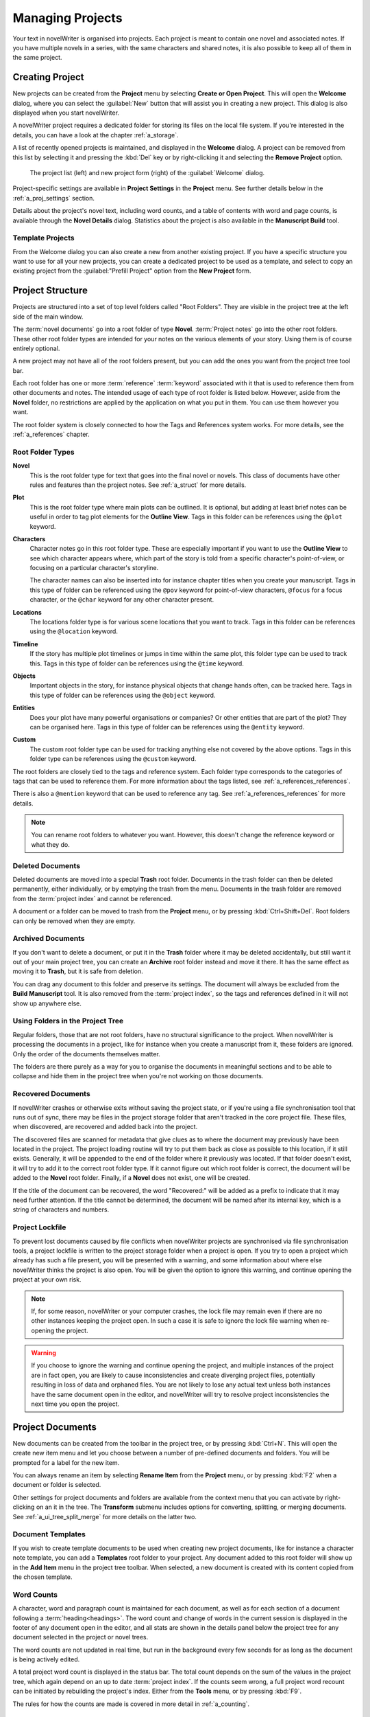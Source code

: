 .. _a_proj:

*****************
Managing Projects
*****************

Your text in novelWriter is organised into projects. Each project is meant to contain one novel
and associated notes. If you have multiple novels in a series, with the same characters and shared
notes, it is also possible to keep all of them in the same project.

.. _a_proj_new:

Creating Project
================

New projects can be created from the **Project** menu by selecting **Create or Open Project**. This
will open the **Welcome** dialog, where you can select the :guilabel:`New` button that will assist
you in creating a new project. This dialog is also displayed when you start novelWriter.

A novelWriter project requires a dedicated folder for storing its files on the local file system.
If you're interested in the details, you can have a look at the chapter :ref:`a_storage`.

A list of recently opened projects is maintained, and displayed in the **Welcome** dialog. A
project can be removed from this list by selecting it and pressing the :kbd:`Del` key or by
right-clicking it and selecting the **Remove Project** option.

.. figure:: images/fig_welcome.jpg

   The project list (left) and new project form (right) of the :guilabel:`Welcome` dialog.

Project-specific settings are available in **Project Settings** in the **Project** menu. See
further details below in the :ref:`a_proj_settings` section.

Details about the project's novel text, including word counts, and a table of contents with word
and page counts, is available through the **Novel Details** dialog. Statistics about the project
is also available in the **Manuscript Build** tool.


Template Projects
-----------------

From the Welcome dialog you can also create a new from another existing project. If you have a
specific structure you want to use for all your new projects, you can create a dedicated project to
be used as a template, and select to copy an existing project from the :guilabel:"Prefill Project"
option from the **New Project** form.


.. _a_proj_roots:

Project Structure
=================

Projects are structured into a set of top level folders called "Root Folders". They are visible in
the project tree at the left side of the main window.

The :term:`novel documents` go into a root folder of type **Novel**. :term:`Project notes` go into
the other root folders. These other root folder types are intended for your notes on the various
elements of your story. Using them is of course entirely optional.

A new project may not have all of the root folders present, but you can add the ones you want from
the project tree tool bar.

Each root folder has one or more :term:`reference` :term:`keyword` associated with it that is used
to reference them from other documents and notes. The intended usage of each type of root folder is
listed below. However, aside from the **Novel** folder, no restrictions are applied by the
application on what you put in them. You can use them however you want.

The root folder system is closely connected to how the Tags and References system works. For more
details, see the :ref:`a_references` chapter.


Root Folder Types
-----------------

**Novel**
   This is the root folder type for text that goes into the final novel or novels. This class of
   documents have other rules and features than the project notes. See :ref:`a_struct` for more
   details.

**Plot**
   This is the root folder type where main plots can be outlined. It is optional, but adding at
   least brief notes can be useful in order to tag plot elements for the **Outline View**. Tags in
   this folder can be references using the ``@plot`` keyword.

**Characters**
   Character notes go in this root folder type. These are especially important if you want to use
   the **Outline View** to see which character appears where, which part of the story is told from
   a specific character's point-of-view, or focusing on a particular character's storyline.

   The character names can also be inserted into for instance chapter titles when you create your
   manuscript. Tags in this type of folder can be referenced using the ``@pov`` keyword for
   point-of-view characters, ``@focus`` for a focus character, or the ``@char`` keyword for any
   other character present.

**Locations**
   The locations folder type is for various scene locations that you want to track. Tags in this
   folder can be references using the ``@location`` keyword.

**Timeline**
   If the story has multiple plot timelines or jumps in time within the same plot, this folder type
   can be used to track this. Tags in this type of folder can be references using the ``@time``
   keyword.

**Objects**
   Important objects in the story, for instance physical objects that change hands often, can be
   tracked here. Tags in this type of folder can be references using the ``@object`` keyword.

**Entities**
   Does your plot have many powerful organisations or companies? Or other entities that are part of
   the plot? They can be organised here. Tags in this type of folder can be references using the
   ``@entity`` keyword.

**Custom**
   The custom root folder type can be used for tracking anything else not covered by the above
   options. Tags in this folder type can be references using the ``@custom`` keyword.

The root folders are closely tied to the tags and reference system. Each folder type corresponds to
the categories of tags that can be used to reference them. For more information about the tags
listed, see :ref:`a_references_references`.

There is also a ``@mention`` keyword that can be used to reference any tag.
See :ref:`a_references_references` for more details.

.. note::
   You can rename root folders to whatever you want. However, this doesn't change the reference
   keyword or what they do.

.. versionadded:: 2.0
   As of version 2.0, you can make multiple root folders of each kind to split up your project.


.. _a_proj_roots_del:

Deleted Documents
-----------------

Deleted documents are moved into a special **Trash** root folder. Documents in the trash folder can
then be deleted permanently, either individually, or by emptying the trash from the menu. Documents
in the trash folder are removed from the :term:`project index` and cannot be referenced.

A document or a folder can be moved to trash from the **Project** menu, or by pressing
:kbd:`Ctrl+Shift+Del`. Root folders can only be removed when they are empty.


.. _a_proj_roots_out:

Archived Documents
------------------

If you don't want to delete a document, or put it in the **Trash** folder where it may be deleted
accidentally, but still want it out of your main project tree, you can create an **Archive** root
folder instead and move it there. It has the same effect as moving it to **Trash**, but it is safe
from deletion.

You can drag any document to this folder and preserve its settings. The document will always be
excluded from the **Build Manuscript** tool. It is also removed from the :term:`project index`, so
the tags and references defined in it will not show up anywhere else.


.. _a_proj_roots_dirs:

Using Folders in the Project Tree
---------------------------------

Regular folders, those that are not root folders, have no structural significance to the project.
When novelWriter is processing the documents in a project, like for instance when you create a
manuscript from it, these folders are ignored. Only the order of the documents themselves matter.

The folders are there purely as a way for you to organise the documents in meaningful sections and
to be able to collapse and hide them in the project tree when you're not working on those
documents.

.. versionadded:: 2.0
   As of version 2.0 it is possible to add child documents to other documents. This is particularly
   useful when you create chapters and scenes. If you add separate scene documents, you should also
   add separate chapter documents, even if they only contain a chapter heading. You can then add
   scene documents as child items to the chapters.


.. _a_proj_roots_orphaned:

Recovered Documents
-------------------

If novelWriter crashes or otherwise exits without saving the project state, or if you're using a
file synchronisation tool that runs out of sync, there may be files in the project storage folder
that aren't tracked in the core project file. These files, when discovered, are recovered and added
back into the project.

The discovered files are scanned for metadata that give clues as to where the document may
previously have been located in the project. The project loading routine will try to put them back
as close as possible to this location, if it still exists. Generally, it will be appended to the
end of the folder where it previously was located. If that folder doesn't exist, it will try to add
it to the correct root folder type. If it cannot figure out which root folder is correct, the
document will be added to the **Novel** root folder. Finally, if a **Novel** does not exist, one
will be created.

If the title of the document can be recovered, the word "Recovered:" will be added as a prefix to
indicate that it may need further attention. If the title cannot be determined, the document will
be named after its internal key, which is a string of characters and numbers.


.. _a_proj_roots_lock:

Project Lockfile
----------------

To prevent lost documents caused by file conflicts when novelWriter projects are synchronised via
file synchronisation tools, a project lockfile is written to the project storage folder when a
project is open. If you try to open a project which already has such a file present, you will be
presented with a warning, and some information about where else novelWriter thinks the project is
also open. You will be given the option to ignore this warning, and continue opening the project at
your own risk.

.. note::
   If, for some reason, novelWriter or your computer crashes, the lock file may remain even if
   there are no other instances keeping the project open. In such a case it is safe to ignore the
   lock file warning when re-opening the project.

.. warning::
   If you choose to ignore the warning and continue opening the project, and multiple instances of
   the project are in fact open, you are likely to cause inconsistencies and create diverging
   project files, potentially resulting in loss of data and orphaned files. You are not likely to
   lose any actual text unless both instances have the same document open in the editor, and
   novelWriter will try to resolve project inconsistencies the next time you open the project.


.. _a_proj_files:

Project Documents
=================

New documents can be created from the toolbar in the project tree, or by pressing :kbd:`Ctrl+N`.
This will open the create new item menu and let you choose between a number of pre-defined
documents and folders. You will be prompted for a label for the new item.

You can always rename an item by selecting **Rename Item** from the **Project** menu, or by
pressing :kbd:`F2` when a document or folder is selected.

Other settings for project documents and folders are available from the context menu that you can
activate by right-clicking on an it in the tree. The **Transform** submenu includes options for
converting, splitting, or merging documents. See :ref:`a_ui_tree_split_merge` for more details on
the latter two.


Document Templates
------------------

If you wish to create template documents to be used when creating new project documents, like for
instance a character note template, you can add a **Templates** root folder to your project. Any
document added to this root folder will show up in the **Add Item** menu in the project tree
toolbar. When selected, a new document is created with its content copied from the chosen template.

.. versionadded:: 2.3


.. _a_proj_files_counts:

Word Counts
-----------

A character, word and paragraph count is maintained for each document, as well as for each section
of a document following a :term:`heading<headings>`. The word count and change of words in the
current session is displayed in the footer of any document open in the editor, and all stats are
shown in the details panel below the project tree for any document selected in the project or novel
trees.

The word counts are not updated in real time, but run in the background every few seconds for as
long as the document is being actively edited.

A total project word count is displayed in the status bar. The total count depends on the sum of
the values in the project tree, which again depend on an up to date :term:`project index`. If the
counts seem wrong, a full project word recount can be initiated by rebuilding the project's index.
Either from the **Tools** menu, or by pressing :kbd:`F9`.

The rules for how the counts are made is covered in more detail in :ref:`a_counting`.


.. _a_proj_settings:

Project Settings
================

The **Project Settings** can be accessed from the **Project** menu, or by pressing
:kbd:`Ctrl+Shift+,`. This will open a dialog box, with a set of tabs.


Settings Tab
------------

The **Settings** tab holds the project name, author, and language settings.

The **Project Name** can be edited here. It is used for the main window title and for generating
backup files. So keep in mind that if you do change this setting, the backup file names will change
too.

You can also change the **Authors** and **Project Language** setting. These are only used when
building the manuscript, for some formats. The language setting is also used when inserting text
into documents in the viewer, like for instance labels for keywords and special comments.

If your project is in a different language than your main spell checking language is set to, you
can override the default setting here. The project language can also be changed from the **Tools**
menu.

You can also override the automatic backup setting for the project if you wish.


Status and Importance Tabs
--------------------------

Each document or folder of type **Novel** can be given a "Status" label accompanied by a coloured
icon with an optional shape selected from a list of pre-defined shapes. Each document or folder of
the remaining types can be given an "Importance" label with the same customisation options.

These labels are there purely for your convenience, and you are not required to use them for any
other features to work. No other part of novelWriter accesses this information. The intention is to
use these to indicate at what stage of completion each novel document is, or how important the
content of a note is to the story. You don't have to use them this way, that's just what they were
intended for, but you can make them whatever you want.

See also :ref:`a_ui_tree_status`.

.. note::
   The status or importance level currently in use by one or more documents cannot be deleted, but
   they can be edited.


Auto-Replace Tab
----------------

A set of automatically replaced keywords can be added in this tab. The keywords in the left column
will be replaced by the text in the right column when documents are opened in the viewer. They will
also be applied to manuscript builds.

The auto-replace feature will replace text in angle brackets that is in this list. The syntax
highlighter will add an alternate colour to text matching the syntax, but it doesn't check if the
text is in this list.

.. note::
   A keyword cannot contain spaces. The angle brackets are added by default, and when used in the
   text are a part of the keyword to be replaced. This is to ensure that parts of the text aren't
   unintentionally replaced by the content of the list.


.. _a_proj_backup:

Backup
======

An automatic backup system is built into novelWriter. In order to use it, a backup path to where
the backup files are to be stored must be provided in **Preferences**. The path defaults to a
folder named "Backups" in your home directory.

Backups can be run automatically when a project is closed, which also implies it is run when the
application itself is closed. Backups are date stamped zip files of the project files in the
project folder (files not strictly a part of the project are ignored). The zip archives are stored
in a subfolder of the backup path. The subfolder will have the same name as the **Project Name** as
defined in :ref:`a_proj_settings`.

The backup feature, when configured, can also be run manually from the **Tools** menu. It is also
possible to disable automated backups for a given project in **Project Settings**.

.. note::
   For the backup to be able to run, the **Project Name** must be set in **Project Settings**. This
   value is used to generate the name and path of the backups. Without it, the backup will not run
   at all, but it will produce a warning message.


.. _a_proj_stats:

Writing Statistics
==================

When you work on a project, a log file records when you opened it, when you closed it, and the
total word counts of your novel documents and notes at the end of the session, provided that the
session lasted either more than 5 minutes, or that the total word count changed. For more details
about the log file, see :ref:`a_storage`.

A tool to view the content of the log file is available in the **Tools** menu under **Writing
Statistics**. You can also launch it by pressing :kbd:`F6`, or find it on the sidebar.

The tool will show a list of all your sessions, and a set of filters to apply to the data. You can
also export the filtered data to a JSON file or to a CSV file that can be opened by a spreadsheet
application like for instance Libre Office Calc or Excel.

.. versionadded:: 1.2
   As of version 1.2, the log file also stores how much of the session time was spent idle. The
   definition of idle here is that the novelWriter main window loses focus, or the user hasn't made
   any changes to the currently open document in five minutes. The number of minutes can be altered
   in **Preferences**.
